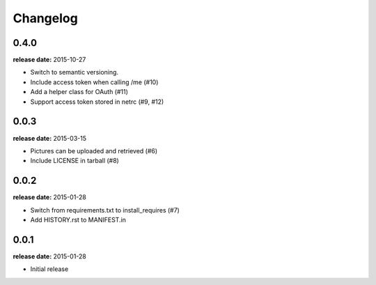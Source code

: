 Changelog
=========

0.4.0
-----
**release date:** 2015-10-27

* Switch to semantic versioning.
* Include access token when calling /me (#10)
* Add a helper class for OAuth (#11)
* Support access token stored in netrc (#9, #12)

0.0.3
-----
**release date:** 2015-03-15

* Pictures can be uploaded and retrieved (#6)
* Include LICENSE in tarball (#8)

0.0.2
-----
**release date:** 2015-01-28

* Switch from requirements.txt to install_requires (#7)
* Add HISTORY.rst to MANIFEST.in

0.0.1
-----
**release date:** 2015-01-28

* Initial release
